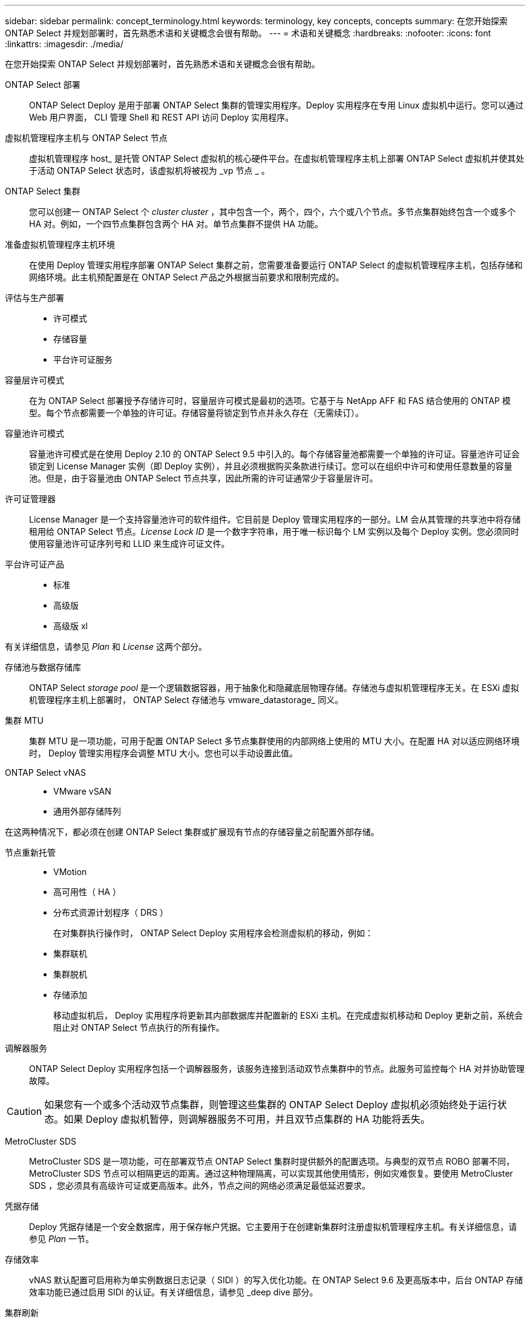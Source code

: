 ---
sidebar: sidebar 
permalink: concept_terminology.html 
keywords: terminology, key concepts, concepts 
summary: 在您开始探索 ONTAP Select 并规划部署时，首先熟悉术语和关键概念会很有帮助。 
---
= 术语和关键概念
:hardbreaks:
:nofooter: 
:icons: font
:linkattrs: 
:imagesdir: ./media/


[role="lead"]
在您开始探索 ONTAP Select 并规划部署时，首先熟悉术语和关键概念会很有帮助。

ONTAP Select 部署:: ONTAP Select Deploy 是用于部署 ONTAP Select 集群的管理实用程序。Deploy 实用程序在专用 Linux 虚拟机中运行。您可以通过 Web 用户界面， CLI 管理 Shell 和 REST API 访问 Deploy 实用程序。
虚拟机管理程序主机与 ONTAP Select 节点:: 虚拟机管理程序 host_ 是托管 ONTAP Select 虚拟机的核心硬件平台。在虚拟机管理程序主机上部署 ONTAP Select 虚拟机并使其处于活动 ONTAP Select 状态时，该虚拟机将被视为 _vp 节点 _ 。
ONTAP Select 集群:: 您可以创建一 ONTAP Select 个 _cluster cluster_ ，其中包含一个，两个，四个，六个或八个节点。多节点集群始终包含一个或多个 HA 对。例如，一个四节点集群包含两个 HA 对。单节点集群不提供 HA 功能。
准备虚拟机管理程序主机环境:: 在使用 Deploy 管理实用程序部署 ONTAP Select 集群之前，您需要准备要运行 ONTAP Select 的虚拟机管理程序主机，包括存储和网络环境。此主机预配置是在 ONTAP Select 产品之外根据当前要求和限制完成的。
评估与生产部署::
+
--
* 许可模式
* 存储容量
* 平台许可证服务


--
容量层许可模式:: 在为 ONTAP Select 部署授予存储许可时，容量层许可模式是最初的选项。它基于与 NetApp AFF 和 FAS 结合使用的 ONTAP 模型。每个节点都需要一个单独的许可证。存储容量将锁定到节点并永久存在（无需续订）。
容量池许可模式:: 容量池许可模式是在使用 Deploy 2.10 的 ONTAP Select 9.5 中引入的。每个存储容量池都需要一个单独的许可证。容量池许可证会锁定到 License Manager 实例（即 Deploy 实例），并且必须根据购买条款进行续订。您可以在组织中许可和使用任意数量的容量池。但是，由于容量池由 ONTAP Select 节点共享，因此所需的许可证通常少于容量层许可。
许可证管理器:: License Manager 是一个支持容量池许可的软件组件。它目前是 Deploy 管理实用程序的一部分。LM 会从其管理的共享池中将存储租用给 ONTAP Select 节点。_License Lock ID_ 是一个数字字符串，用于唯一标识每个 LM 实例以及每个 Deploy 实例。您必须同时使用容量池许可证序列号和 LLID 来生成许可证文件。
平台许可证产品::
+
--
* 标准
* 高级版
* 高级版 xl


--


有关详细信息，请参见 _Plan_ 和 _License_ 这两个部分。

存储池与数据存储库:: ONTAP Select _storage pool_ 是一个逻辑数据容器，用于抽象化和隐藏底层物理存储。存储池与虚拟机管理程序无关。在 ESXi 虚拟机管理程序主机上部署时， ONTAP Select 存储池与 vmware_datastorage_ 同义。
集群 MTU:: 集群 MTU 是一项功能，可用于配置 ONTAP Select 多节点集群使用的内部网络上使用的 MTU 大小。在配置 HA 对以适应网络环境时， Deploy 管理实用程序会调整 MTU 大小。您也可以手动设置此值。
ONTAP Select vNAS::
+
--
* VMware vSAN
* 通用外部存储阵列


--


在这两种情况下，都必须在创建 ONTAP Select 集群或扩展现有节点的存储容量之前配置外部存储。

节点重新托管::
+
--
* VMotion
* 高可用性（ HA ）
* 分布式资源计划程序（ DRS ）
+
在对集群执行操作时， ONTAP Select Deploy 实用程序会检测虚拟机的移动，例如：

* 集群联机
* 集群脱机
* 存储添加
+
移动虚拟机后， Deploy 实用程序将更新其内部数据库并配置新的 ESXi 主机。在完成虚拟机移动和 Deploy 更新之前，系统会阻止对 ONTAP Select 节点执行的所有操作。



--
调解器服务:: ONTAP Select Deploy 实用程序包括一个调解器服务，该服务连接到活动双节点集群中的节点。此服务可监控每个 HA 对并协助管理故障。



CAUTION: 如果您有一个或多个活动双节点集群，则管理这些集群的 ONTAP Select Deploy 虚拟机必须始终处于运行状态。如果 Deploy 虚拟机暂停，则调解器服务不可用，并且双节点集群的 HA 功能将丢失。

MetroCluster SDS:: MetroCluster SDS 是一项功能，可在部署双节点 ONTAP Select 集群时提供额外的配置选项。与典型的双节点 ROBO 部署不同， MetroCluster SDS 节点可以相隔更远的距离。通过这种物理隔离，可以实现其他使用情形，例如灾难恢复。要使用 MetroCluster SDS ，您必须具有高级许可证或更高版本。此外，节点之间的网络必须满足最低延迟要求。
凭据存储:: Deploy 凭据存储是一个安全数据库，用于保存帐户凭据。它主要用于在创建新集群时注册虚拟机管理程序主机。有关详细信息，请参见 _Plan_ 一节。
存储效率::
+
--
vNAS 默认配置可启用称为单实例数据日志记录（ SIDl ）的写入优化功能。在 ONTAP Select 9.6 及更高版本中，后台 ONTAP 存储效率功能已通过启用 SIDl 的认证。有关详细信息，请参见 _deep dive 部分。

--
集群刷新:: 创建集群后，您可以使用 ONTAP 或虚拟机管理程序管理工具在 Deploy 实用程序之外更改集群或虚拟机配置。您还可以迁移导致配置更改的虚拟机。发生这些更改时， Deploy 实用程序不会自动更新，并且可能会与集群状态不同步。您可以使用集群刷新功能更新 Deploy 配置数据库。集群刷新可通过 Deploy Web 用户界面， CLI 管理 Shell 和 REST API 来实现。
软件 RAID:: 使用直连存储（ DAS ）时， RAID 功能通常通过本地硬件 RAID 控制器提供。您可以改为将节点配置为使用 _software raid_ ，其中 ONTAP Select 节点提供 RAID 功能。如果使用软件 RAID ，则不再需要硬件 RAID 控制器。
ONTAP Select 映像安装:: 从 ONTAP Select Deploy 2.8 开始， Deploy 管理实用程序仅包含一个版本的 ONTAP Select 。随附的版本是发布时的最新版本。例如， Deploy 2.8 包含 ONTAP Select 9.4 。通过 ONTAP Select 映像安装功能，您可以将早期版本的 ONTAP Select 添加到 Deploy 实用程序实例中，然后在部署 ONTAP Select 集群时使用此实例。请参见 link:task_cli_deploy_image_add.html["有关详细信息，请添加 ONTAP Select 映像"]。



NOTE: 您只能添加版本早于 Deploy 实例附带的原始版本的 ONTAP Select 映像。不支持在更高版本的 ONTAP Select 可用时添加这些版本。

在部署 ONTAP Select 集群后对其进行管理:: 部署 ONTAP Select 集群后，您可以像配置基于硬件的 ONTAP 集群一样配置此集群。例如，您可以使用 System Manager 或标准 ONTAP 命令行界面配置 ONTAP Select 集群。


link:task_cli_deploy_image_add.html["添加要部署的 ONTAP Select 映像"]
